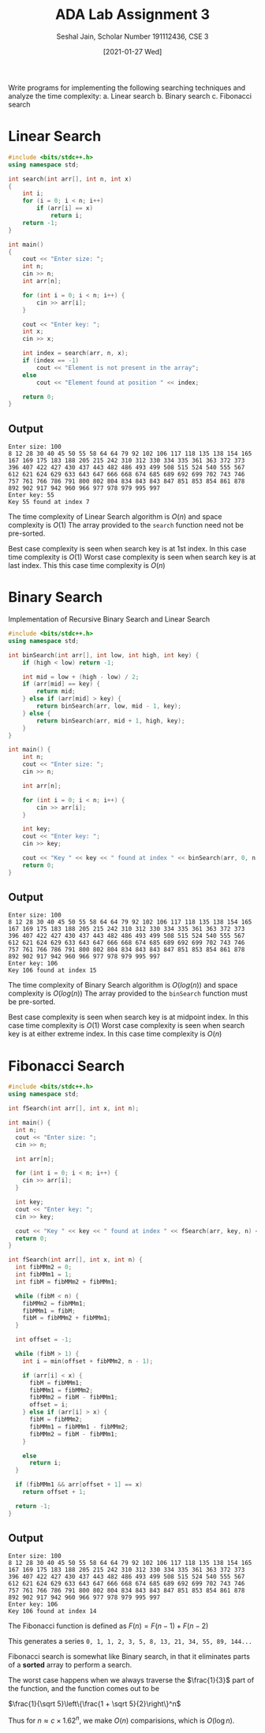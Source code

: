 #+title: ADA Lab Assignment 3
#+subtitle: Seshal Jain, Scholar Number 191112436, CSE 3
#+options: h:2 num:nil toc:nil author:nil
#+date: [2021-01-27 Wed]
#+LATEX_HEADER: \usepackage[margin=0.7in]{geometry}
#+EXPORT_FILE_NAME: 191112436

Write programs for implementing the following searching techniques and analyze the time complexity:
a. Linear search
b. Binary search
c. Fibonacci search

* Linear Search
#+BEGIN_SRC cpp :tangle l3p1.cpp
#include <bits/stdc++.h>
using namespace std;

int search(int arr[], int n, int x)
{
    int i;
    for (i = 0; i < n; i++)
        if (arr[i] == x)
            return i;
    return -1;
}

int main()
{
    cout << "Enter size: ";
    int n;
    cin >> n;
    int arr[n];

    for (int i = 0; i < n; i++) {
        cin >> arr[i];
    }

    cout << "Enter key: ";
    int x;
    cin >> x;

    int index = search(arr, n, x);
    if (index == -1)
        cout << "Element is not present in the array";
    else
        cout << "Element found at position " << index;

    return 0;
}
#+END_SRC
** Output
#+begin_example
Enter size: 100
8 12 28 30 40 45 50 55 58 64 64 79 92 102 106 117 118 135 138 154 165 167 169 175 183 188 205 215 242 310 312 330 334 335 361 363 372 373 396 407 422 427 430 437 443 482 486 493 499 508 515 524 540 555 567 612 621 624 629 633 643 647 666 668 674 685 689 692 699 702 743 746 757 761 766 786 791 800 802 804 834 843 843 847 851 853 854 861 878 892 902 917 942 960 966 977 978 979 995 997
Enter key: 55
Key 55 found at index 7
#+end_example

The time complexity of Linear Search algorithm is $O(n)$ and space complexity is $O(1)$ The array provided to the =search= function need not be pre-sorted.

Best case complexity is seen when search key is at 1st index. In this case time complexity is $O(1)$
Worst case complexity is seen when search key is at last index. This this case time complexity is $O(n)$

* Binary Search
Implementation of Recursive Binary Search and Linear Search
#+BEGIN_SRC cpp :tangle l3p2.cpp
#include <bits/stdc++.h>
using namespace std;

int binSearch(int arr[], int low, int high, int key) {
    if (high < low) return -1;

    int mid = low + (high - low) / 2;
    if (arr[mid] == key) {
        return mid;
    } else if (arr[mid] > key) {
        return binSearch(arr, low, mid - 1, key);
    } else {
        return binSearch(arr, mid + 1, high, key);
    }
}

int main() {
    int n;
    cout << "Enter size: ";
    cin >> n;

    int arr[n];

    for (int i = 0; i < n; i++) {
        cin >> arr[i];
    }

    int key;
    cout << "Enter key: ";
    cin >> key;

    cout << "Key " << key << " found at index " << binSearch(arr, 0, n - 1, key) << "\n";
    return 0;
}
#+END_SRC
** Output
#+begin_example
Enter size: 100
8 12 28 30 40 45 50 55 58 64 64 79 92 102 106 117 118 135 138 154 165 167 169 175 183 188 205 215 242 310 312 330 334 335 361 363 372 373 396 407 422 427 430 437 443 482 486 493 499 508 515 524 540 555 567 612 621 624 629 633 643 647 666 668 674 685 689 692 699 702 743 746 757 761 766 786 791 800 802 804 834 843 843 847 851 853 854 861 878 892 902 917 942 960 966 977 978 979 995 997
Enter key: 106
Key 106 found at index 15
#+end_example

The time complexity of Binary Search algorithm is $O(log(n))$ and space complexity is $O(log(n))$ The array provided to the =binSearch= function must be pre-sorted.

Best case complexity is seen when search key is at midpoint index. In this case time complexity is $O(1)$
Worst case complexity is seen when search key is at either extreme index. In this case time complexity is $O(n)$
* Fibonacci Search
#+begin_src cpp :tangle l3p3.cpp
#include <bits/stdc++.h>
using namespace std;

int fSearch(int arr[], int x, int n);

int main() {
  int n;
  cout << "Enter size: ";
  cin >> n;

  int arr[n];

  for (int i = 0; i < n; i++) {
    cin >> arr[i];
  }

  int key;
  cout << "Enter key: ";
  cin >> key;

  cout << "Key " << key << " found at index " << fSearch(arr, key, n) << "\n";
  return 0;
}

int fSearch(int arr[], int x, int n) {
  int fibMMm2 = 0;
  int fibMMm1 = 1;
  int fibM = fibMMm2 + fibMMm1;

  while (fibM < n) {
    fibMMm2 = fibMMm1;
    fibMMm1 = fibM;
    fibM = fibMMm2 + fibMMm1;
  }

  int offset = -1;

  while (fibM > 1) {
    int i = min(offset + fibMMm2, n - 1);

    if (arr[i] < x) {
      fibM = fibMMm1;
      fibMMm1 = fibMMm2;
      fibMMm2 = fibM - fibMMm1;
      offset = i;
    } else if (arr[i] > x) {
      fibM = fibMMm2;
      fibMMm1 = fibMMm1 - fibMMm2;
      fibMMm2 = fibM - fibMMm1;
    }

    else
      return i;
  }

  if (fibMMm1 && arr[offset + 1] == x)
    return offset + 1;

  return -1;
}
#+end_src

** Output
#+begin_example
Enter size: 100
8 12 28 30 40 45 50 55 58 64 64 79 92 102 106 117 118 135 138 154 165 167 169 175 183 188 205 215 242 310 312 330 334 335 361 363 372 373 396 407 422 427 430 437 443 482 486 493 499 508 515 524 540 555 567 612 621 624 629 633 643 647 666 668 674 685 689 692 699 702 743 746 757 761 766 786 791 800 802 804 834 843 843 847 851 853 854 861 878 892 902 917 942 960 966 977 978 979 995 997
Enter key: 106
Key 106 found at index 14
#+end_example

The Fibonacci function is defined as $F(n) = F(n - 1) + F(n - 2)$

This generates a series =0, 1, 1, 2, 3, 5, 8, 13, 21, 34, 55, 89, 144...=

Fibonacci search is somewhat like Binary search, in that it eliminates parts of a *sorted* array to perform a search.

The worst case happens when we always traverse the $\frac{1}{3}$ part of the function, and the function comes out to be

$\frac{1}{\sqrt 5}\left\{\frac{1 + \sqrt 5}{2}\right\}^n$

Thus for $n \approx c \times 1.62^n$, we make $O(n)$ comparisions, which is $O(\log n)$.
